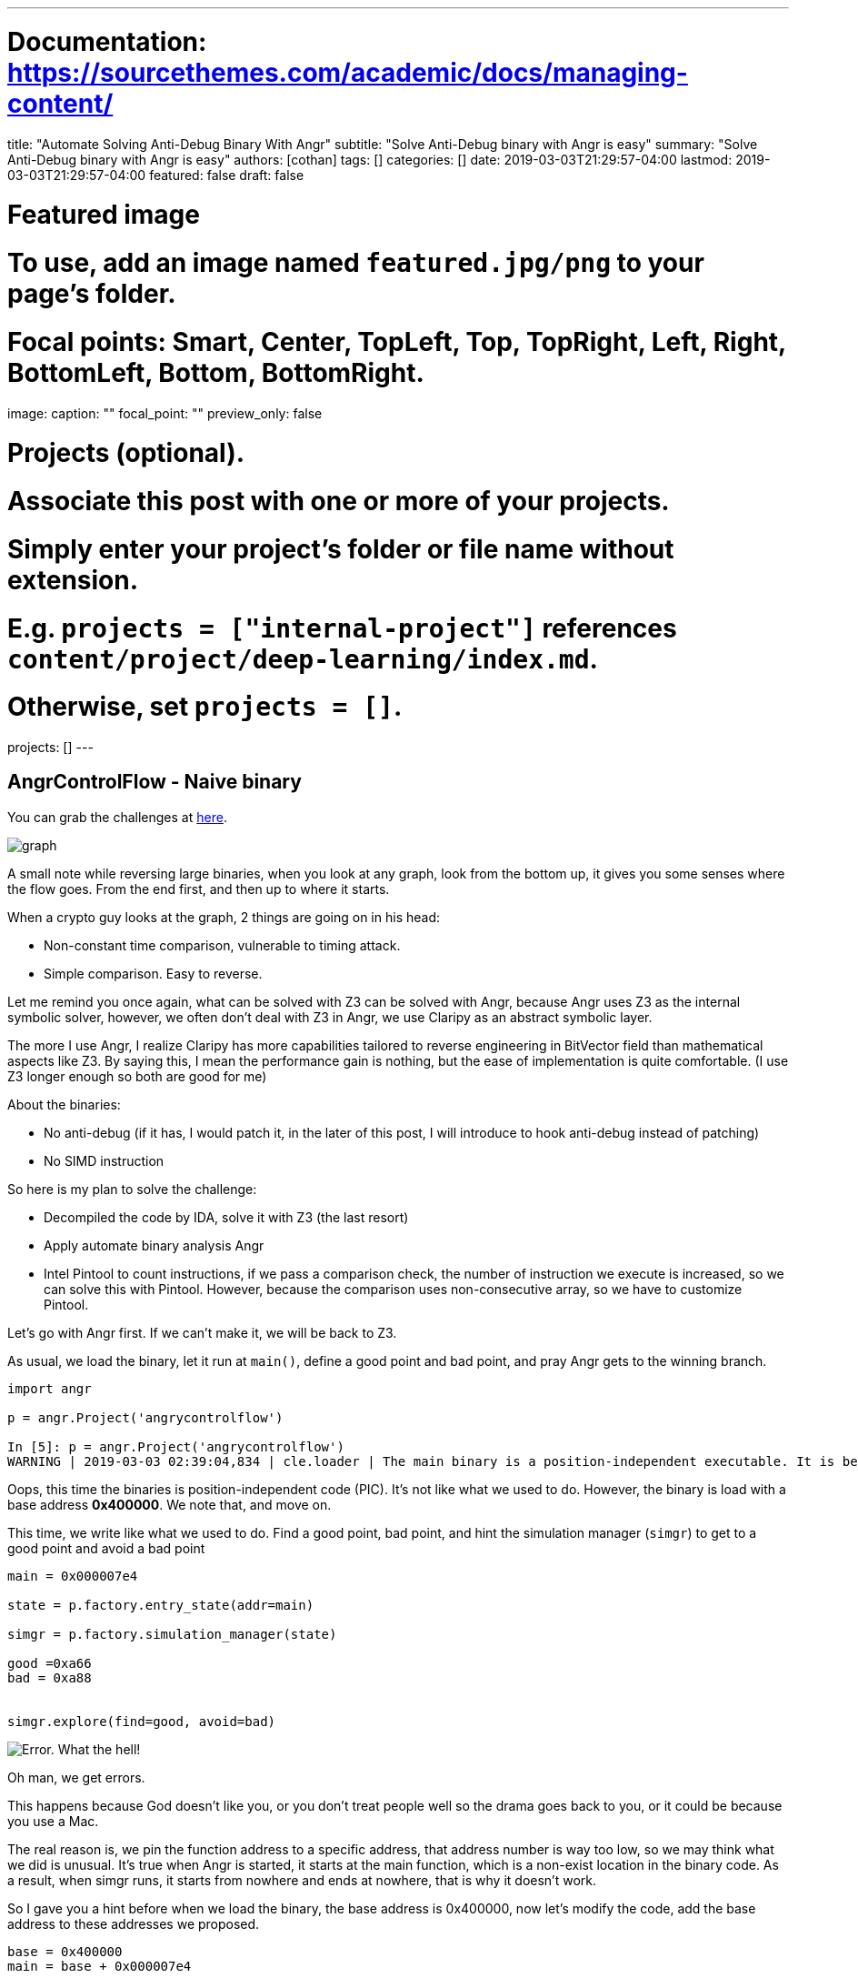 ---
# Documentation: https://sourcethemes.com/academic/docs/managing-content/

title: "Automate Solving Anti-Debug Binary With Angr"
subtitle: "Solve Anti-Debug binary with Angr is easy"
summary: "Solve Anti-Debug binary with Angr is easy"
authors: [cothan]
tags: []
categories: []
date: 2019-03-03T21:29:57-04:00
lastmod: 2019-03-03T21:29:57-04:00
featured: false
draft: false

# Featured image
# To use, add an image named `featured.jpg/png` to your page's folder.
# Focal points: Smart, Center, TopLeft, Top, TopRight, Left, Right, BottomLeft, Bottom, BottomRight.
image:
  caption: ""
  focal_point: ""
  preview_only: false

# Projects (optional).
#   Associate this post with one or more of your projects.
#   Simply enter your project's folder or file name without extension.
#   E.g. `projects = ["internal-project"]` references `content/project/deep-learning/index.md`.
#   Otherwise, set `projects = []`.
projects: []
---

== AngrControlFlow - Naive binary

You can grab the challenges at https://github.com/cothan/ctfwriteups/blob/master/umbc/re/angrycontrolflow[here]. 

image::graph.gif[]

A small note while reversing large binaries, when you look at any graph, look from the bottom up, it gives you some senses where the flow goes. From the end first, and then up to where it starts.

When a crypto guy looks at the graph, 2 things are going on in his head:

* Non-constant time comparison, vulnerable to timing attack.
* Simple comparison. Easy to reverse. 

Let me remind you once again, what can be solved with Z3 can be solved with Angr, because Angr uses Z3 as the internal symbolic solver, however, we often don't deal with Z3 in Angr, we use Claripy as an abstract symbolic layer.

The more I use Angr, I realize Claripy has more capabilities tailored to reverse engineering in BitVector field than mathematical aspects like Z3. By saying this, I mean the performance gain is nothing, but the ease of implementation is quite comfortable. (I use Z3 longer enough so both are good for me)

About the binaries:

* No anti-debug (if it has, I would patch it, in the later of this post, I will introduce to hook anti-debug instead of patching)
* No SIMD instruction

So here is my plan to solve the challenge:

* Decompiled the code by IDA, solve it with Z3 (the last resort)
* Apply automate binary analysis Angr
* Intel Pintool to count instructions, if we pass a comparison check, the number of instruction we execute is increased, so we can solve this with Pintool. However, because the comparison uses non-consecutive array, so we have to customize Pintool. 

Let's go with Angr first. If we can't make it, we will be back to Z3.

As usual, we load the binary, let it run at `main()`, define a good point and bad point, and pray Angr gets to the winning branch. 

[source, python]
----
import angr

p = angr.Project('angrycontrolflow')

In [5]: p = angr.Project('angrycontrolflow')
WARNING | 2019-03-03 02:39:04,834 | cle.loader | The main binary is a position-independent executable. It is being loaded with a base address of 0x400000.

----

Oops, this time the binaries is position-independent code (PIC). It's not like what we used to do. However, the binary is load with a base address *0x400000*. We note that, and move on.

This time, we write like what we used to do. Find a good point, bad point, and hint the simulation manager (`simgr`) to get to a good point and avoid a bad point 

[source,python]
----
main = 0x000007e4

state = p.factory.entry_state(addr=main)

simgr = p.factory.simulation_manager(state)

good =0xa66
bad = 0xa88


simgr.explore(find=good, avoid=bad)
----

image::error.png[Error. What the hell!]

Oh man, we get errors.

This happens because God doesn't like you, or you don't treat people well so the drama goes back to you, or it could be because you use a Mac.  

The real reason is, we pin the function address to a specific address, that address number is way too low, so we may think what we did is unusual. It's true when Angr is started, it starts at the main function, which is a non-exist location in the binary code. As a result, when simgr runs, it starts from nowhere and ends at nowhere, that is why it doesn't work.

So I gave you a hint before when we load the binary, the base address is 0x400000, now let's modify the code, add the base address to these addresses we proposed. 

[source, python]
----
base = 0x400000
main = base + 0x000007e4

state = p.factory.entry_state(addr=main)

simgr = p.factory.simulation_manager(state)

good = base + 0xa66
bad = base + 0xa88


simgr.explore(find=good, avoid=bad)
----

image::good.png[]

Wow, we found the result.

Let dump the result out. 

[source, python]
----
result = simgr.found[0]

# Always print this 
for i in range(3):
    print (result.posix.dumps(i))
----

image::flag.png[]

Yay we have the flag.

The whole script here:

[source, python]
----
import angr 

p = angr.Project('angrycontrolflow')

base = 0x400000
main = base + 0x000007e4

state = p.factory.entry_state(addr=main)

simgr = p.factory.simulation_manager(state)

good = base + 0xa66
bad = base + 0xa88


simgr.explore(find=good, avoid=bad)

result = simgr.found[0]

# Always print this 
for i in range(3):
    print (result.posix.dumps(i))
----

image::termtosvg.svg[]

== ReMe - Antidebug


Not long ago I wrote a challenge Introduction to SMT in Efiens Round 2 CTF. You can see the writeup here. The download link also in https://github.com/lkmidas/EfiensCTF_Round2/tree/master/RE_SMT[midas's github]. 

image::reme.gif[Wow, this time multiple comparisons but not many branches. `afgw reme.gif`]


The code is developed by me, therefore if you take a look at the comparison graph, it's not vulnerable to timing attack.

Let's go with Angr, midas's solution is in Z3, from what I said, what can be complete with Z3 can be complete in Angr.

Check the binary:

* There are anti-debug functions, we will hook to the address of anti-debug function and replace it to do nothing, and functions with fork, we modify the `eax` register to avoid it jump to a black hole
* The code is PIC (so we need to add base)
* Patch the obfuscated code which takes forever to complete in the beginning (using radare2). We patch at address` 0x00000bb6  jmp 0xc01` to `jmp 0xc0a`


As usual, let's start loading the binary and read the base given to us. 

[source, python]
----
import angr 

p = angr.Project('REme-a28b7273a8e6671e6f0a361addbba87e')

WARNING | 2019-03-03 03:43:33,089 | cle.loader | The main binary is a position-independent executable. It is being loaded with a base address of 0x400000.
----


As always, we start at main, start simulation manager, find good points and bad points. Remember, this binary has base `0x400000`, so we should add the base to address in order to make Angr work. 


[source, python]
----
base = 0x400000
main = base + 0x00000b2f 

state = p.factory.entry_state(addr=main)

simgr = p.factory.simulation_manager(state)

good = base + 0x38ec
bad = base + 0x38ff
----


In the previous blog post about Angr, I write a hook function as this style

[source, python]
----
@p.hook(0x123)
def bla(state):
  pass
----

But we could write it shorter, like this, both will work in the same way 

[source, python]
----
def bla(state):
  pass

p.hook(addr=0x123, bla)
----

The input to hook function is `state`, you may ask why, because when Angr run to the address we specify to hook, it will pass the current state it has to the hook function and ask "What do you want to do with this state? You asked for a hook". That's why we need to pass state to hook. 
Otherwise, we get errors and Angr will exit.

Next step, instead of patching a bunch of places, I decided to hook the `ptrace` to do `nothing` and `fork` function to set `eax=1`. 

image::pdf.png[grep call and grep fork, select the 1st column in radare2 output ]

[source, python]
----
def nothing(sate):
    pass 

def set_eax(state):
    state.regs.eax = 1 
----

Alright, back to our script, now we see that `ptrace` has `XREF` as address `0x341f`, so let's hook it with `nothing()` . And hook `fork` with `set_eax()`

[source, python]
----
ptrace = base+ 0x341f

p.hook(ptrace, nothing)

gdb_debug_list = [0x00000b4e,0x00001340,0x00001805,0x00001dd3,0x000026ff,0x0000302e,]
gdb_debug_list = map(lambda x: base+x, gdb_debug_list)

for addr in gdb_debug_list:
    p.hook(addr, set_eax)
----

Alright, let's the simulation manager  find its way to the good points.

[source, python]
----
simgr.explore(find=good,avoid=bad)
----

image::run.png[]

image::done.png[]

Nice, there are 64 solutions to good points. Let's grab it. 

image::grab.png[]

Here is the full script for you to grab and play

[source, python]
----
import angr 

def nothing(sate):
    pass 

def set_eax(state):
    state.regs.eax = 1 
    pass

p = angr.Project('REme-a28b7273a8e6671e6f0a361addbba87e')


base = 0x400000
main = base + 0x00000b2f 

state = p.factory.entry_state(addr=main)

simgr = p.factory.simulation_manager(state)

good = base + 0x38ec
bad = base + 0x38ff

ptrace = base+ 0x341f

p.hook(ptrace, nothing)

gdb_debug_list = [0x00000b4e,0x00001340,0x00001805,0x00001dd3,0x000026ff,0x0000302e,]
gdb_debug_list = map(lambda x: base+x, gdb_debug_list)

for addr in gdb_debug_list:
    p.hook(addr, set_eax)

simgr.explore(find=good,avoid=bad)

result = simgr.found[0]

# Always print this 
for i in range(3):
    print (result.posix.dumps(i))
----


Well, you reach the end of this post and wonder why we have to deal with Angr instead of Z3 in order to solve ReMe? In terms of mentality, use Z3 in `ReMe` challenge is better, since I wrote it in a way to prevent Angr, I add a lot of anti-debug.

In the challenge AngrControlFlow, no anti-debug, so it would be faster to solve with Angr.

I solved AngrControlFlow with Angr within 10 mins, meanwhile, I solved my ReMe take 25 minutes.

Base on how fast I parse decompiled code from IDA, in someway, if I do `ReMe` with Z3 it would be faster. However, the solution I wrote would be only use for `ReMe` challenge, but with Angr, you can reuse your solution for another challenge.

So far, we learn how to use Angr, deal with anti-debug function, add constraints to symbolic solver, with PIC binary we need to add base.

Next time, we will try to unpack self-obfuscated binary with Angr. 